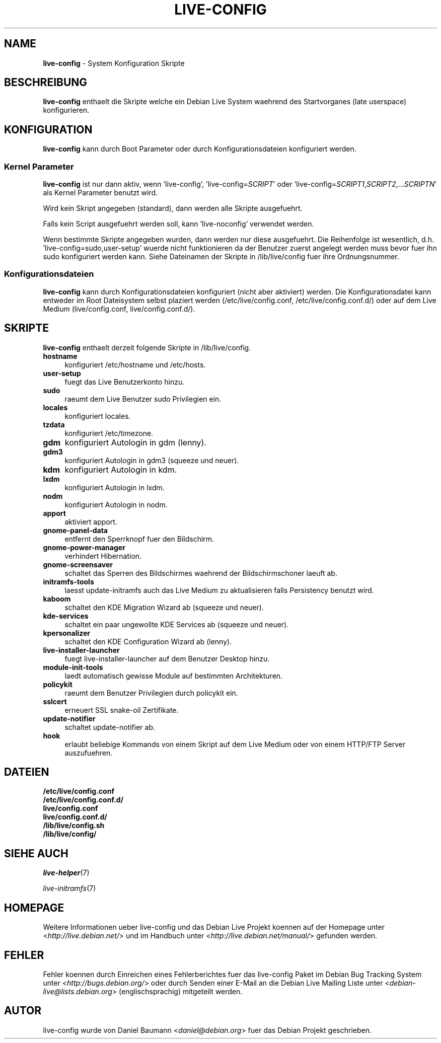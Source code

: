 .\"*******************************************************************
.\"
.\" This file was generated with po4a. Translate the source file.
.\"
.\"*******************************************************************
.TH LIVE\-CONFIG 7 28.05.2010 2.0~a2 "Debian Live Projekt"

.SH NAME
\fBlive\-config\fP \- System Konfiguration Skripte

.SH BESCHREIBUNG
\fBlive\-config\fP enthaelt die Skripte welche ein Debian Live System waehrend
des Startvorganes (late userspace) konfigurieren.

.SH KONFIGURATION
\fBlive\-config\fP kann durch Boot Parameter oder durch Konfigurationsdateien
konfiguriert werden.

.SS "Kernel Parameter"
\fBlive\-config\fP ist nur dann aktiv, wenn 'live\-config',
\&'live\-config=\fISCRIPT\fP' oder
\&'live\-config=\fISCRIPT1\fP,\fISCRIPT2\fP,...\fISCRIPTN\fP' als Kernel Parameter
benutzt wird.
.PP
Wird kein Skript angegeben (standard), dann werden alle Skripte
ausgefuehrt.
.PP
Falls kein Script ausgefuehrt werden soll, kann 'live\-noconfig' verwendet
werden.
.PP
Wenn bestimmte Skripte angegeben wurden, dann werden nur diese
ausgefuehrt. Die Reihenfolge ist wesentlich,
d.h. 'live\-config=sudo,user\-setup' wuerde nicht  funktionieren da der
Benutzer zuerst angelegt werden muss bevor fuer ihn sudo konfiguriert werden
kann. Siehe Dateinamen der Skripte in /lib/live/config fuer ihre
Ordnungsnummer.

.SS Konfigurationsdateien
\fBlive\-config\fP kann durch Konfigurationsdateien konfiguriert (nicht aber
aktiviert) werden. Die Konfigurationsdatei kann entweder im Root Dateisystem
selbst plaziert werden (/etc/live/config.conf, /etc/live/config.conf.d/)
oder auf dem Live Medium (live/config.conf, live/config.conf.d/).

.SH SKRIPTE
\fBlive\-config\fP enthaelt derzeit folgende Skripte in /lib/live/config.
.IP \fBhostname\fP 4
konfiguriert /etc/hostname und /etc/hosts.
.IP \fBuser\-setup\fP 4
fuegt das Live Benutzerkonto hinzu.
.IP \fBsudo\fP 4
raeumt dem Live Benutzer sudo Privilegien ein.
.IP \fBlocales\fP 4
konfiguriert locales.
.IP \fBtzdata\fP 4
konfiguriert /etc/timezone.
.IP \fBgdm\fP 4
konfiguriert Autologin in gdm (lenny).
.IP \fBgdm3\fP 4
konfiguriert Autologin in gdm3 (squeeze und neuer).
.IP \fBkdm\fP 4
konfiguriert Autologin in kdm.
.IP \fBlxdm\fP 4
konfiguriert Autologin in lxdm.
.IP \fBnodm\fP 4
konfiguriert Autologin in nodm.
.IP \fBapport\fP 4
aktiviert apport.
.IP \fBgnome\-panel\-data\fP 4
entfernt den Sperrknopf fuer den Bildschirm.
.IP \fBgnome\-power\-manager\fP 4
verhindert Hibernation.
.IP \fBgnome\-screensaver\fP 4
schaltet das Sperren des Bildschirmes waehrend der Bildschirmschoner laeuft
ab.
.IP \fBinitramfs\-tools\fP 4
laesst update\-initramfs auch das Live Medium zu aktualisieren falls
Persistency benutzt wird.
.IP \fBkaboom\fP 4
schaltet den KDE Migration Wizard ab (squeeze und neuer).
.IP \fBkde\-services\fP 4
schaltet ein paar ungewollte KDE Services ab (squeeze und neuer).
.IP \fBkpersonalizer\fP 4
schaltet den KDE Configuration Wizard ab (lenny).
.IP \fBlive\-installer\-launcher\fP 4
fuegt live\-installer\-launcher auf dem Benutzer Desktop hinzu.
.IP \fBmodule\-init\-tools\fP 4
laedt automatisch gewisse Module auf bestimmten Architekturen.
.IP \fBpolicykit\fP 4
raeumt dem Benutzer Privilegien durch policykit ein.
.IP \fBsslcert\fP 4
erneuert SSL snake\-oil Zertifikate.
.IP \fBupdate\-notifier\fP 4
schaltet update\-notifier ab.
.IP \fBhook\fP 4
erlaubt beliebige Kommands von einem Skript auf dem Live Medium oder von
einem HTTP/FTP Server auszufuehren.

.SH DATEIEN
.IP \fB/etc/live/config.conf\fP 4
.IP \fB/etc/live/config.conf.d/\fP 4
.IP \fBlive/config.conf\fP 4
.IP \fBlive/config.conf.d/\fP 4
.IP \fB/lib/live/config.sh\fP 4
.IP \fB/lib/live/config/\fP 4

.SH "SIEHE AUCH"
\fIlive\-helper\fP(7)
.PP
\fIlive\-initramfs\fP(7)

.SH HOMEPAGE
Weitere Informationen ueber live\-config und das Debian Live Projekt koennen
auf der Homepage unter <\fIhttp://live.debian.net/\fP> und im Handbuch
unter <\fIhttp://live.debian.net/manual/\fP> gefunden werden.

.SH FEHLER
Fehler koennen durch Einreichen eines Fehlerberichtes fuer das live\-config
Paket im Debian Bug Tracking System unter
<\fIhttp://bugs.debian.org/\fP> oder durch Senden einer E\-Mail an die
Debian Live Mailing Liste unter <\fIdebian\-live@lists.debian.org\fP>
(englischsprachig) mitgeteilt werden.

.SH AUTOR
live\-config wurde von Daniel Baumann <\fIdaniel@debian.org\fP> fuer das
Debian Projekt geschrieben.
